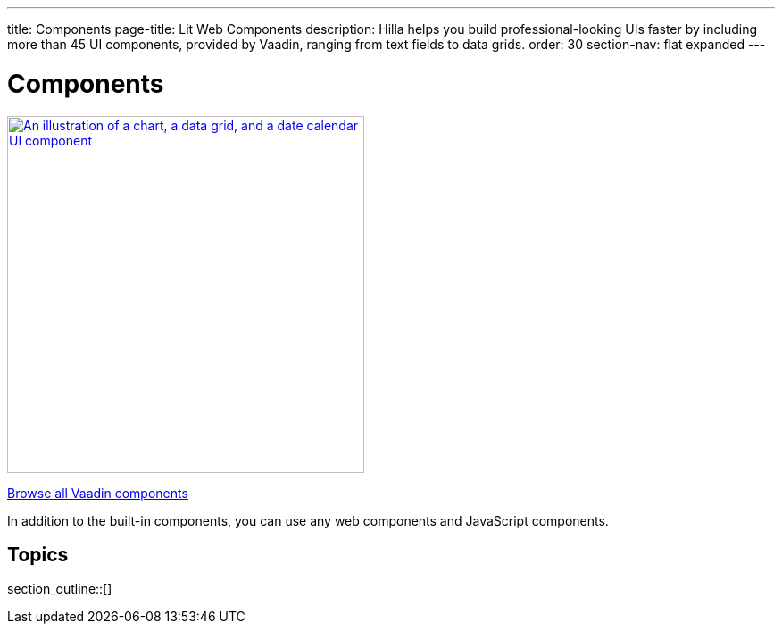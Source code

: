 ---
title: Components
page-title: Lit Web Components
description: Hilla helps you build professional-looking UIs faster by including more than 45 UI components, provided by Vaadin, ranging from text fields to data grids.
order: 30
section-nav: flat expanded
---

= Components

[link=https://vaadin.com/docs/components]
[.subtle]
image::components.png["An illustration of a chart, a data grid, and a date calendar UI component",width=400]

https://vaadin.com/docs/components[Browse all Vaadin components, role="button secondary water"]

In addition to the built-in components, you can use any web components and JavaScript components.

== Topics

section_outline::[]
